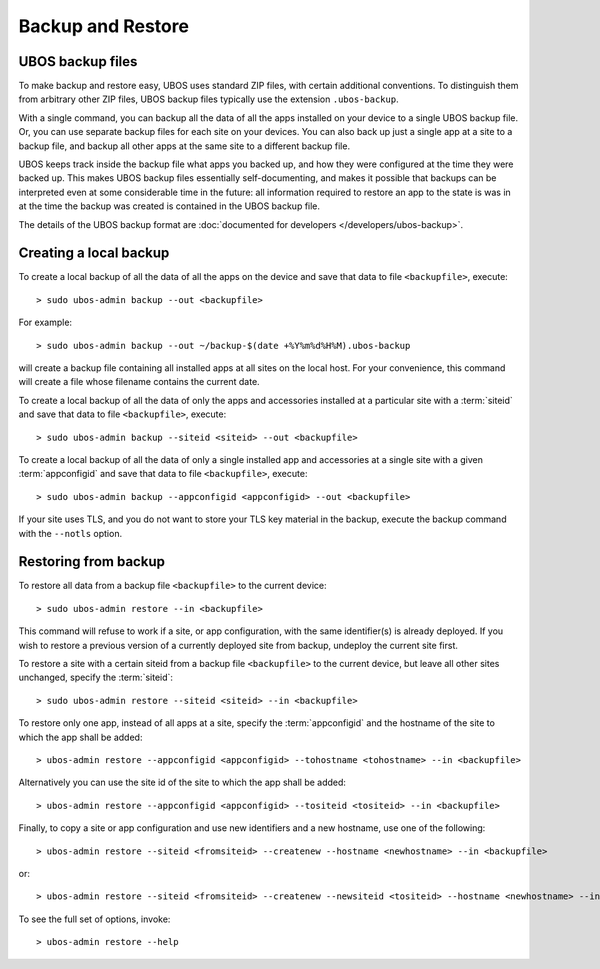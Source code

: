 Backup and Restore
==================

UBOS backup files
-----------------

To make backup and restore easy, UBOS uses standard ZIP files, with certain additional
conventions. To distinguish them from arbitrary other ZIP files, UBOS backup files
typically use the extension ``.ubos-backup``.

With a single command, you can backup all the data of all the apps installed on your device
to a single UBOS backup file. Or, you can use separate backup files for each site on your devices.
You can also back up just a single app at a site to a backup file, and backup all
other apps at the same site to a different backup file.

UBOS keeps track inside the backup file what apps you backed up, and how they were
configured at the time they were backed up. This makes UBOS backup files essentially
self-documenting, and makes it possible that backups can be interpreted even at some
considerable time in the future: all information required to restore an app to the state
is was in at the time the backup was created is contained in the UBOS backup file.

The details of the UBOS backup format are
:doc:`documented for developers </developers/ubos-backup>`.

Creating a local backup
-----------------------

To create a local backup of all the data of all the apps on the device
and save that data to file ``<backupfile>``, execute::

   > sudo ubos-admin backup --out <backupfile>

For example::

   > sudo ubos-admin backup --out ~/backup-$(date +%Y%m%d%H%M).ubos-backup

will create a backup file containing all installed apps at all sites on the local host.
For your convenience, this command will create a file whose filename contains the current date.

To create a local backup of all the data of only the apps and accessories installed at a
particular site with a :term:`siteid` and save that data to file ``<backupfile>``, execute::

   > sudo ubos-admin backup --siteid <siteid> --out <backupfile>

To create a local backup of all the data of only a single installed app and accessories
at a single site with a given :term:`appconfigid` and save that data to file
``<backupfile>``, execute::

   > sudo ubos-admin backup --appconfigid <appconfigid> --out <backupfile>

If your site uses TLS, and you do not want to store your TLS key material in the
backup, execute the backup command with the ``--notls`` option.

Restoring from backup
---------------------

To restore all data from a backup file ``<backupfile>`` to the current device::

   > sudo ubos-admin restore --in <backupfile>

This command will refuse to work if a site, or app configuration, with the same
identifier(s) is already deployed. If you wish to restore a previous version of
a currently deployed site from backup, undeploy the current site first.

To restore a site with a certain siteid from a backup file ``<backupfile>`` to the
current device, but leave all other sites unchanged, specify the :term:`siteid`::

   > sudo ubos-admin restore --siteid <siteid> --in <backupfile>

To restore only one app, instead of all apps at a site, specify the :term:`appconfigid`
and the hostname of the site to which the app shall be added::

   > ubos-admin restore --appconfigid <appconfigid> --tohostname <tohostname> --in <backupfile>

Alternatively you can use the site id of the site to which the app shall be added::

   > ubos-admin restore --appconfigid <appconfigid> --tositeid <tositeid> --in <backupfile>

Finally, to copy a site or app configuration and use new identifiers and a new hostname,
use one of the following::

   > ubos-admin restore --siteid <fromsiteid> --createnew --hostname <newhostname> --in <backupfile>

or::

   > ubos-admin restore --siteid <fromsiteid> --createnew --newsiteid <tositeid> --hostname <newhostname> --in <backupfile>

To see the full set of options, invoke::

   > ubos-admin restore --help
